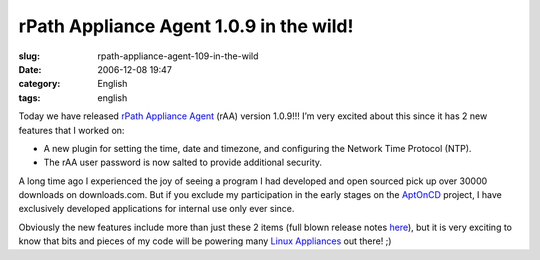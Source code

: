 rPath Appliance Agent 1.0.9 in the wild!
########################################
:slug: rpath-appliance-agent-109-in-the-wild
:date: 2006-12-08 19:47
:category: English
:tags: english

Today we have released `rPath Appliance
Agent <http://wiki.rpath.com/wiki/rPath_Appliance_Agent>`__ (rAA)
version 1.0.9!!! I’m very excited about this since it has 2 new features
that I worked on:

-  A new plugin for setting the time, date and timezone, and configuring
   the Network Time Protocol (NTP).
-  The rAA user password is now salted to provide additional security.

A long time ago I experienced the joy of seeing a program I had
developed and open sourced pick up over 30000 downloads on
downloads.com. But if you exclude my participation in the early stages
on the `AptOnCD <http://aptoncd.sourceforge.net/develop.html#people>`__
project, I have exclusively developed applications for internal use only
ever since.

Obviously the new features include more than just these 2 items (full
blown release notes
`here <http://blogs.conary.com/index.php/rAA/2006/12/08/rpath_appliance_agent_1_0_9_released>`__),
but it is very exciting to know that bits and pieces of my code will be
powering many `Linux Appliances <http://www.rpath.com/corp/>`__ out
there! ;)
